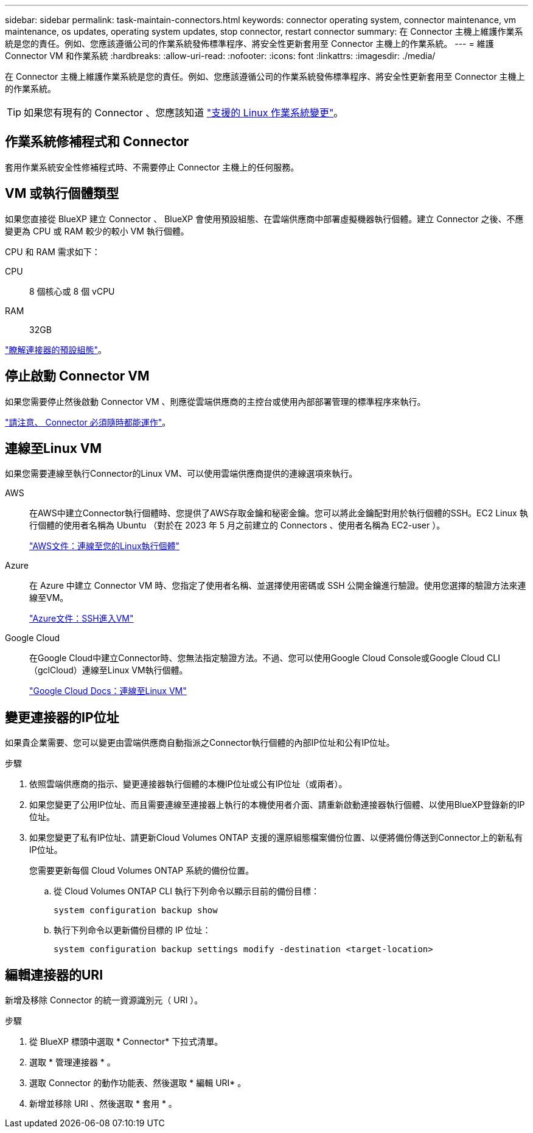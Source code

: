 ---
sidebar: sidebar 
permalink: task-maintain-connectors.html 
keywords: connector operating system, connector maintenance, vm maintenance, os updates, operating system updates, stop connector, restart connector 
summary: 在 Connector 主機上維護作業系統是您的責任。例如、您應該遵循公司的作業系統發佈標準程序、將安全性更新套用至 Connector 主機上的作業系統。 
---
= 維護 Connector VM 和作業系統
:hardbreaks:
:allow-uri-read: 
:nofooter: 
:icons: font
:linkattrs: 
:imagesdir: ./media/


[role="lead"]
在 Connector 主機上維護作業系統是您的責任。例如、您應該遵循公司的作業系統發佈標準程序、將安全性更新套用至 Connector 主機上的作業系統。


TIP: 如果您有現有的 Connector 、您應該知道 link:reference-connector-operating-system-changes.html["支援的 Linux 作業系統變更"]。



== 作業系統修補程式和 Connector

套用作業系統安全性修補程式時、不需要停止 Connector 主機上的任何服務。



== VM 或執行個體類型

如果您直接從 BlueXP 建立 Connector 、 BlueXP 會使用預設組態、在雲端供應商中部署虛擬機器執行個體。建立 Connector 之後、不應變更為 CPU 或 RAM 較少的較小 VM 執行個體。

CPU 和 RAM 需求如下：

CPU:: 8 個核心或 8 個 vCPU
RAM:: 32GB


link:reference-connector-default-config.html["瞭解連接器的預設組態"]。



== 停止啟動 Connector VM

如果您需要停止然後啟動 Connector VM 、則應從雲端供應商的主控台或使用內部部署管理的標準程序來執行。

link:concept-connectors.html#connectors-must-be-operational-at-all-times["請注意、 Connector 必須隨時都能運作"]。



== 連線至Linux VM

如果您需要連線至執行Connector的Linux VM、可以使用雲端供應商提供的連線選項來執行。

AWS:: 在AWS中建立Connector執行個體時、您提供了AWS存取金鑰和秘密金鑰。您可以將此金鑰配對用於執行個體的SSH。EC2 Linux 執行個體的使用者名稱為 Ubuntu （對於在 2023 年 5 月之前建立的 Connectors 、使用者名稱為 EC2-user ）。
+
--
https://docs.aws.amazon.com/AWSEC2/latest/UserGuide/AccessingInstances.html["AWS文件：連線至您的Linux執行個體"^]

--
Azure:: 在 Azure 中建立 Connector VM 時、您指定了使用者名稱、並選擇使用密碼或 SSH 公開金鑰進行驗證。使用您選擇的驗證方法來連線至VM。
+
--
https://docs.microsoft.com/en-us/azure/virtual-machines/linux/mac-create-ssh-keys#ssh-into-your-vm["Azure文件：SSH進入VM"^]

--
Google Cloud:: 在Google Cloud中建立Connector時、您無法指定驗證方法。不過、您可以使用Google Cloud Console或Google Cloud CLI（gclCloud）連線至Linux VM執行個體。
+
--
https://cloud.google.com/compute/docs/instances/connecting-to-instance["Google Cloud Docs：連線至Linux VM"^]

--




== 變更連接器的IP位址

如果貴企業需要、您可以變更由雲端供應商自動指派之Connector執行個體的內部IP位址和公有IP位址。

.步驟
. 依照雲端供應商的指示、變更連接器執行個體的本機IP位址或公有IP位址（或兩者）。
. 如果您變更了公用IP位址、而且需要連線至連接器上執行的本機使用者介面、請重新啟動連接器執行個體、以使用BlueXP登錄新的IP位址。
. 如果您變更了私有IP位址、請更新Cloud Volumes ONTAP 支援的還原組態檔案備份位置、以便將備份傳送到Connector上的新私有IP位址。
+
您需要更新每個 Cloud Volumes ONTAP 系統的備份位置。

+
.. 從 Cloud Volumes ONTAP CLI 執行下列命令以顯示目前的備份目標：
+
[source, cli]
----
system configuration backup show
----
.. 執行下列命令以更新備份目標的 IP 位址：
+
[source, cli]
----
system configuration backup settings modify -destination <target-location>
----






== 編輯連接器的URI

新增及移除 Connector 的統一資源識別元（ URI ）。

.步驟
. 從 BlueXP 標頭中選取 * Connector* 下拉式清單。
. 選取 * 管理連接器 * 。
. 選取 Connector 的動作功能表、然後選取 * 編輯 URI* 。
. 新增並移除 URI 、然後選取 * 套用 * 。


